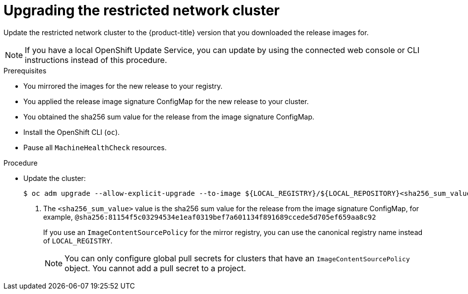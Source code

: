 // Module included in the following assemblies:
//
// * updating/updating-restricted-network-cluster.adoc

:_content-type: PROCEDURE
[id="update-restricted_{context}"]
= Upgrading the restricted network cluster

Update the restricted network cluster to the {product-title} version that you downloaded the release images for.

//TODO: Add xrefs in the following note when functionality is enabled.

[NOTE]
====
If you have a local OpenShift Update Service, you can update by using the connected web console or CLI instructions instead of this procedure.
====

.Prerequisites

* You mirrored the images for the new release to your registry.
* You applied the release image signature ConfigMap for the new release to your cluster.
* You obtained the sha256 sum value for the release from the image signature ConfigMap.
* Install the OpenShift CLI (`oc`).
* Pause all `MachineHealthCheck` resources.

.Procedure

* Update the cluster:
+
[source,terminal]
----
$ oc adm upgrade --allow-explicit-upgrade --to-image ${LOCAL_REGISTRY}/${LOCAL_REPOSITORY}<sha256_sum_value> <1>
----
<1> The `<sha256_sum_value>` value is the sha256 sum value for the release from the image signature ConfigMap, for example, `@sha256:81154f5c03294534e1eaf0319bef7a601134f891689ccede5d705ef659aa8c92`
+
If you use an `ImageContentSourcePolicy` for the mirror registry, you can use the canonical registry name instead of `LOCAL_REGISTRY`.
+
[NOTE]
====
You can only configure global pull secrets for clusters that have an `ImageContentSourcePolicy` object. You cannot add a pull secret to a project.
====
